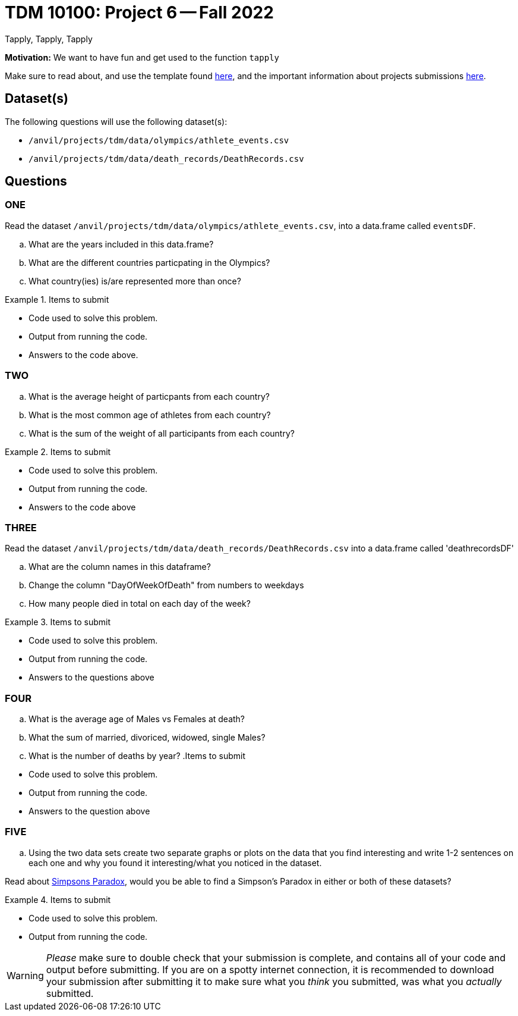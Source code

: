 = TDM 10100: Project 6 -- Fall 2022
Tapply, Tapply, Tapply

**Motivation:** We want to have fun and get used to the function `tapply`


Make sure to read about, and use the template found xref:templates.adoc[here], and the important information about projects submissions xref:submissions.adoc[here].
 
== Dataset(s)

The following questions will use the following dataset(s):

- `/anvil/projects/tdm/data/olympics/athlete_events.csv`
- `/anvil/projects/tdm/data/death_records/DeathRecords.csv`

== Questions

=== ONE

Read the dataset `/anvil/projects/tdm/data/olympics/athlete_events.csv`, into a data.frame called `eventsDF`. 

[loweralpha]
.. What are the years included in this data.frame?
.. What are the different countries particpating in the Olympics?
.. What country(ies) is/are represented more than once?


.Items to submit
====
- Code used to solve this problem.
- Output from running the code.
- Answers to the code above.
====

=== TWO

[loweralpha]
.. What is the average height of particpants from each country?
.. What is the most common age of athletes from each country?
.. What is the sum of the weight of all participants from each country?

.Items to submit
====
- Code used to solve this problem.
- Output from running the code.
- Answers to the code above
====

=== THREE
Read the dataset `/anvil/projects/tdm/data/death_records/DeathRecords.csv` into a data.frame called 'deathrecordsDF'

[loweralpha]
.. What are the column names in this dataframe?
.. Change the column "DayOfWeekOfDeath" from numbers to weekdays
.. How many people died in total on each day of the week?

.Items to submit
====
- Code used to solve this problem.
- Output from running the code.
- Answers to the questions above
====

=== FOUR

[loweralpha]
.. What is the average age of Males vs Females at death?
.. What the sum of married, divoriced, widowed, single Males?
.. What is the number of deaths by year?
.Items to submit
====
- Code used to solve this problem.
- Output from running the code.
- Answers to the question above
====

=== FIVE

[loweralpha]
.. Using the two data sets create two separate graphs or plots on the data that you find interesting and write 1-2 sentences on each one and why you found it interesting/what you noticed in the dataset. 

Read about https://plato.stanford.edu/entries/paradox-simpson/[Simpsons Paradox], would you be able to find a Simpson's Paradox in either or both of these datasets?

.Items to submit
====
- Code used to solve this problem.
- Output from running the code.
====


[WARNING]
====
_Please_ make sure to double check that your submission is complete, and contains all of your code and output before submitting. If you are on a spotty internet connection, it is recommended to download your submission after submitting it to make sure what you _think_ you submitted, was what you _actually_ submitted.
====
